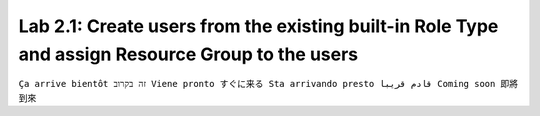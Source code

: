 Lab 2.1: Create users from the existing built-in Role Type and assign Resource Group to the users
-------------------------------------------------------------------------------------------------
``Ça arrive bientôt זה בקרוב Viene pronto すぐに来る Sta arrivando presto قادم قريبا Coming soon 即將到來``